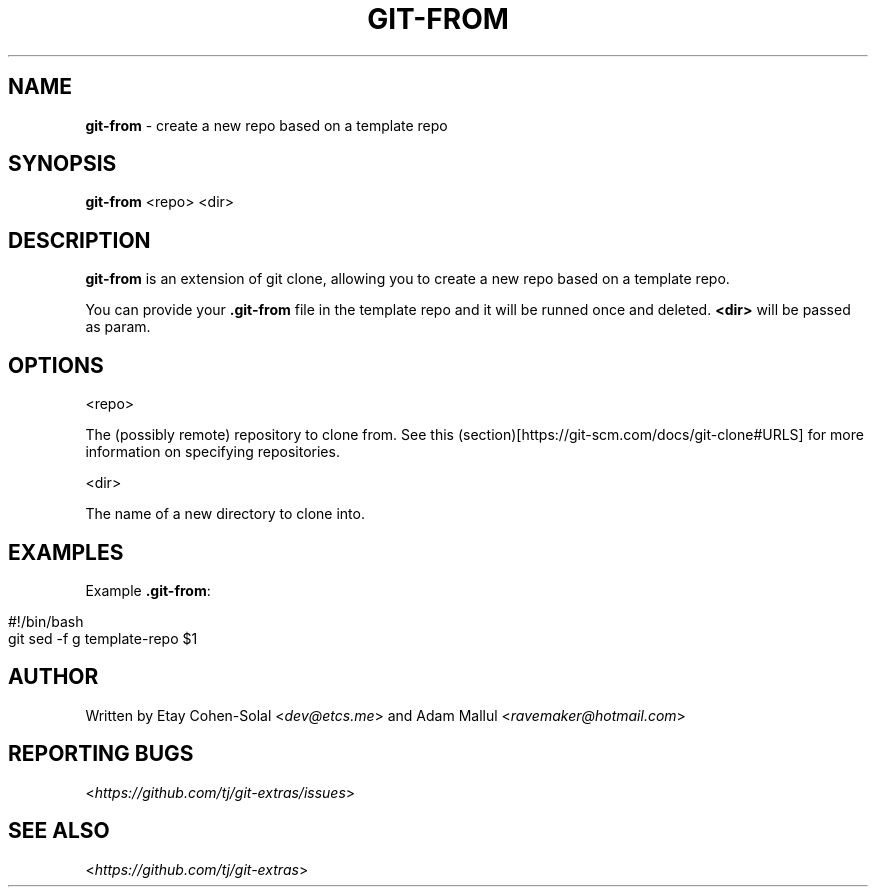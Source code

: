 .\" generated with Ronn/v0.7.3
.\" http://github.com/rtomayko/ronn/tree/0.7.3
.
.TH "GIT\-FROM" "1" "April 2018" "" ""
.
.SH "NAME"
\fBgit\-from\fR \- create a new repo based on a template repo
.
.SH "SYNOPSIS"
\fBgit\-from\fR <repo> <dir>
.
.SH "DESCRIPTION"
\fBgit\-from\fR is an extension of git clone, allowing you to create a new repo based on a template repo\.
.
.P
You can provide your \fB\.git\-from\fR file in the template repo and it will be runned once and deleted\. \fB<dir>\fR will be passed as param\.
.
.SH "OPTIONS"
<repo>
.
.P
The (possibly remote) repository to clone from\. See this (section)[https://git\-scm\.com/docs/git\-clone#URLS] for more information on specifying repositories\.
.
.P
<dir>
.
.P
The name of a new directory to clone into\.
.
.SH "EXAMPLES"
Example \fB\.git\-from\fR:
.
.IP "" 4
.
.nf

#!/bin/bash
git sed \-f g template\-repo $1
.
.fi
.
.IP "" 0
.
.SH "AUTHOR"
Written by Etay Cohen\-Solal <\fIdev@etcs\.me\fR> and Adam Mallul <\fIravemaker@hotmail\.com\fR>
.
.SH "REPORTING BUGS"
<\fIhttps://github\.com/tj/git\-extras/issues\fR>
.
.SH "SEE ALSO"
<\fIhttps://github\.com/tj/git\-extras\fR>
